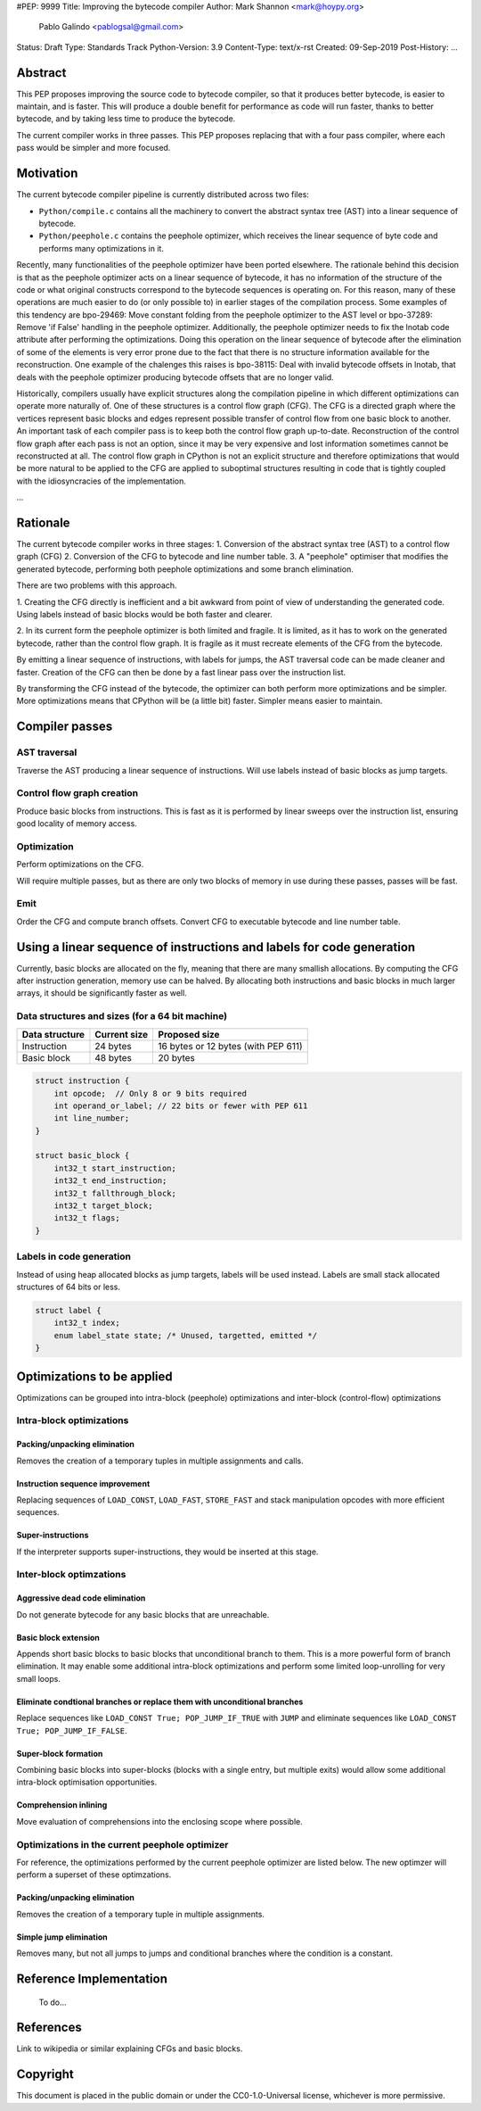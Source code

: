 #PEP: 9999
Title: Improving the bytecode compiler
Author: Mark Shannon <mark@hoypy.org>
        Pablo Galindo <pablogsal@gmail.com>
Status: Draft
Type: Standards Track
Python-Version: 3.9
Content-Type: text/x-rst
Created: 09-Sep-2019
Post-History: ...

Abstract
========

This PEP proposes improving the source code to bytecode compiler, so that it produces better bytecode, is easier to maintain, and is faster.
This will produce a double benefit for performance as code will run faster, thanks to better bytecode, and by taking less time to produce the bytecode.

The current compiler works in three passes. This PEP proposes replacing that with a four pass compiler,
where each pass would be simpler and more focused.

Motivation
==========

The current bytecode compiler pipeline is currently distributed across two files:

* ``Python/compile.c`` contains all the machinery to convert the abstract syntax tree (AST) into a linear
  sequence of bytecode.
* ``Python/peephole.c`` contains the peephole optimizer, which receives the linear sequence of byte code and
  performs many optimizations in it.

Recently, many functionalities of the peephole optimizer have been ported elsewhere. The rationale
behind this decision is that as the peephole optimizer acts on a linear sequence of bytecode,
it has no information of the structure of the code or what original constructs correspond to
the bytecode sequences is operating on. For this reason, many of these operations are much
easier to do (or only possible to) in earlier stages of the compilation process. Some examples
of this tendency are bpo-29469: Move constant folding from the peephole optimizer to the AST
level or bpo-37289: Remove 'if False' handling in the peephole optimizer. Additionally, the
peephole optimizer needs to fix the lnotab code attribute after performing the optimizations.
Doing this operation on the linear sequence of bytecode after the elimination of some of the
elements is very error prone due to the fact that there is no structure information available
for the reconstruction.  One example of the chalenges this raises is bpo-38115: Deal with
invalid bytecode offsets in lnotab, that deals with the peephole optimizer producing bytecode
offsets that are no longer valid.

Historically, compilers usually have explicit structures along the compilation pipeline in
which different optimizations can operate more naturally of. One of these structures is a
control flow graph (CFG). The CFG is a directed graph where the vertices represent basic blocks
and edges represent possible transfer of control flow from one basic block to another. An
important task of each compiler pass is to keep both the control flow graph up-to-date.
Reconstruction of the control flow graph after each pass is not an option, since it may be very
expensive and lost information sometimes cannot be reconstructed at all. The control flow graph
in CPython is not an explicit structure and therefore optimizations that would be more natural
to be applied to the CFG are applied to suboptimal structures resulting in code that is tightly
coupled with the idiosyncracies of the implementation.

...

Rationale
=========

The current bytecode compiler works in three stages:
1. Conversion of the abstract syntax tree (AST) to a control flow graph (CFG)
2. Conversion of the CFG to bytecode and line number table.
3. A "peephole" optimiser that modifies the generated bytecode, performing both peephole optimizations and some branch elimination.

There are two problems with this approach.

1. Creating the CFG directly is inefficient and a bit awkward from point of view of understanding the generated code.
Using labels instead of basic blocks would be both faster and clearer.

2. In its current form the peephole optimizer is both limited and fragile.
It is limited, as it has to work on the generated bytecode, rather than
the control flow graph. It is fragile as it must recreate elements of
the CFG from the bytecode.

By emitting a linear sequence of instructions, with labels for jumps, the AST traversal code can be made cleaner and faster.
Creation of the CFG can then be done by a fast linear pass over the instruction list.

By transforming the CFG instead of the bytecode, the optimizer can both 
perform more optimizations and be simpler. More optimizations means that
CPython will be (a little bit) faster. Simpler means easier to maintain.

Compiler passes
===============

AST traversal
'''''''''''''

Traverse the AST producing a linear sequence of instructions. Will use labels instead of basic blocks as jump targets.

Control flow graph creation
'''''''''''''''''''''''''''

Produce basic blocks from instructions. This is fast as it is performed by linear sweeps over the instruction list, ensuring good locality of memory access.

Optimization
''''''''''''

Perform optimizations on the CFG.

Will require multiple passes, but as there are only two blocks of memory in use during these passes, passes will be fast.

Emit
''''

Order the CFG and compute branch offsets.
Convert CFG to executable bytecode and line number table.

Using a linear sequence of instructions and labels for code generation
======================================================================

Currently, basic blocks are allocated on the fly, meaning that there are many smallish allocations.
By computing the CFG after instruction generation, memory use can be halved.
By allocating both instructions and basic blocks in much larger arrays, it should be significantly faster as well.

Data structures and sizes (for a 64 bit machine)
''''''''''''''''''''''''''''''''''''''''''''''''

================  ============== ===============
 Data structure    Current size   Proposed size
================  ============== ===============
 Instruction        24 bytes       16 bytes or 12 bytes (with PEP 611)
 Basic block        48 bytes       20 bytes
================  ============== ===============


.. code-block::

    struct instruction {
        int opcode;  // Only 8 or 9 bits required
        int operand_or_label; // 22 bits or fewer with PEP 611
        int line_number;
    }

    struct basic_block {
        int32_t start_instruction;
        int32_t end_instruction;
        int32_t fallthrough_block;
        int32_t target_block;
        int32_t flags;
    }

Labels in code generation
'''''''''''''''''''''''''

Instead of using heap allocated blocks as jump targets, labels will be used instead.
Labels are small stack allocated structures of 64 bits or less.

.. code-block::

    struct label {
        int32_t index;
        enum label_state state; /* Unused, targetted, emitted */
    }

Optimizations to be applied
===========================

Optimizations can be grouped into intra-block (peephole) optimizations
and inter-block (control-flow) optimizations

Intra-block optimizations
'''''''''''''''''''''''''

Packing/unpacking elimination
-----------------------------

Removes the creation of a temporary tuples in multiple assignments and calls.

Instruction sequence improvement
--------------------------------

Replacing sequences of ``LOAD_CONST``, ``LOAD_FAST``, ``STORE_FAST`` and stack manipulation
opcodes with more efficient sequences.

Super-instructions
------------------

If the interpreter supports super-instructions, they would be inserted at this stage.

Inter-block optimzations
''''''''''''''''''''''''

Aggressive dead code elimination
--------------------------------

Do not generate bytecode for any basic blocks that are unreachable.

Basic block extension
---------------------

Appends short basic blocks to basic blocks that unconditional branch to them.
This is a more powerful form of branch elimination. It may enable some additional
intra-block optimizations and perform some limited loop-unrolling for very
small loops.

Eliminate condtional branches or replace them with unconditional branches
-------------------------------------------------------------------------

Replace sequences like ``LOAD_CONST True; POP_JUMP_IF_TRUE`` with ``JUMP``
and eliminate sequences like ``LOAD_CONST True; POP_JUMP_IF_FALSE``.

Super-block formation
---------------------

Combining basic blocks into super-blocks (blocks with a single entry, but multiple exits)
would allow some additional intra-block optimisation opportunities.

Comprehension inlining
----------------------

Move evaluation of comprehensions into the enclosing scope where possible.

Optimizations in the current peephole optimizer
'''''''''''''''''''''''''''''''''''''''''''''''

For reference, the optimizations performed by the current
peephole optimizer are listed below. The new optimzer will
perform a superset of these optimzations.

Packing/unpacking elimination
-----------------------------

Removes the creation of a temporary tuple in multiple assignments.

Simple jump elimination
-----------------------

Removes many, but not all jumps to jumps and conditional branches
where the condition is a constant.


Reference Implementation
========================

  To do...


References
==========

Link to wikipedia or similar explaining CFGs and basic blocks.



Copyright
=========

This document is placed in the public domain or under the
CC0-1.0-Universal license, whichever is more permissive.


..
   Local Variables:
   mode: indented-text
   indent-tabs-mode: nil
   sentence-end-double-space: t
   fill-column: 70
   coding: utf-8
   End:

